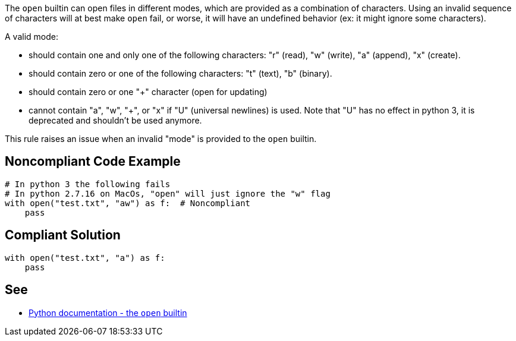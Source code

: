 The ``++open++`` builtin can open files in different modes, which are provided as a combination of characters. Using an invalid sequence of characters will at best make ``++open++`` fail, or worse, it will have an undefined behavior (ex: it might ignore some characters).


A valid mode:

* should contain one and only one of the following characters: "r" (read), "w" (write), "a" (append), "x" (create).
* should contain zero or one of the following characters: "t" (text), "b" (binary).
* should contain zero or one "+" character (open for updating)
* cannot contain "a", "w", "+", or "x" if "U" (universal newlines) is used. Note that "U" has no effect in python 3, it is deprecated and shouldn't be used anymore.

This rule raises an issue when an invalid "mode" is provided to the ``++open++`` builtin.


== Noncompliant Code Example

----
# In python 3 the following fails
# In python 2.7.16 on MacOs, "open" will just ignore the "w" flag
with open("test.txt", "aw") as f:  # Noncompliant
    pass
----


== Compliant Solution

----
with open("test.txt", "a") as f:
    pass
----


== See

* https://docs.python.org/3/library/functions.html#open[Python documentation - the ``++open++`` builtin]

